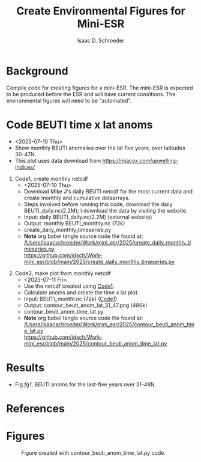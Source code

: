 #+latex_header: \usepackage{natbib}
#+options: toc:nil
#+OPTIONS: num:nil
#+OPTIONS: ^:nil
#+latex_header: \hypersetup{colorlinks=true,linkcolor=blue}
#+LATEX_HEADER: \usepackage{enumitem}
#+TITLE: Create Environmental Figures for Mini-ESR
#+AUTHOR: Isaac D. Schroeder
#+ATTR_LATEX: :options [noitemsep]
#+bibliography: /home/isaac/Documents/org_ref/references.bib


* Background
Compile code for creating figures for a mini-ESR.
The mini-ESR is expected to be produced before the ESR and will have current conditions.
The environmental figures will need to be "automated".

* Code BEUTI time x lat anoms
+ <2025-07-10 Thu>
+ Show monthly BEUTI anomalies over the lat five years, over latitudes 30-47N.
+ This plot uses data download from https://mjacox.com/upwelling-indices/


1. [@1] Code1, create monthly netcdf <<code1>>
  + <2025-07-10 Thu>
  + Download Mike J's daily BEUTI netcdf for the most current data and create monthly and cumulative dataarrays.
  + Steps involved before running this code, download the daily BEUTI_daily.nc(2.2M); I download the data by visiting the website.
  + Input: daily BEUTI_daily.nc(2.2M) (external website)
  + Output: monthly BEUTI_monthly.nc (72k)
  + create_daily_monthly_timeseries.py
  + *Note* org babel tangle source code file found at:\\
    [[/Users/isaacschroeder/Work/mini_esr/2025/create_daily_monthly_timeseries.py]]\\
    https://github.com/idsch/Work-mini_esr/blob/main/2025/create_daily_monthly_timeseries.py
#+STARTUP: nofold
#+STARTUP: hideblocks
#+NAME: create_daily_monthly_timeseries
#+BEGIN_SRC python :eval never :results none :exports none :async t :tangle create_daily_monthly_timeseries.py :session Python
import os
import numpy as np
import xarray as xr
import pandas as pd
# import matplotlib as mpl
# pylint: disable=C0103


# Note: M-x pyvenv-workon py_cart
#       This creates daily, monthly means and cui_mtrx from the daily BEUTI data
#       Save it to netcdf file
# Note: Daily BEUTI data downloaded from Mike J site

# -------------------------------------------------------
# -- Input variables, change these
# -------------------------------------------------------
# set lat range
lat_bgn = 31
lat_end = 47
dlat = 1

# directory of the 6hr UI
dir_data = '~/Work/TS/data/new_ui/beuti/'
fn_data = 'BEUTI_daily.nc'

# variable name in the xr.ds
ds1_var = ['year', 'month', 'day', 'BEUTI']
ds1_coord = ['latitude', 'time']

# input netcdf file are daily data, set the minumum number of days
# in the last month to create a monthly mean, otherwise report NaN
ndm_cutoff = 15

# -------------------------------------------------------
# -- END: Input variables, change these
# -------------------------------------------------------

ds1 = xr.open_dataset('{}{}'.format(dir_data, fn_data))

# create proper time coord
year = ds1[ds1_var[0]].data
month = ds1[ds1_var[1]].data
day = ds1[ds1_var[2]].data

yrs = np.unique(year)
num_yrs = len(yrs)

# create dictionary of dates
time_dic = {}
time_dic[ds1_var[0]] = year
time_dic[ds1_var[1]] = month
time_dic[ds1_var[2]] = day

# time pd.dataframe
df_vec = pd.DataFrame(time_dic)
pd_dt = pd.DatetimeIndex(pd.to_datetime(df_vec[ds1_var[0:3]]))
dt_vec = pd.DatetimeIndex(pd.to_datetime(df_vec[ds1_var[0:3]])).values

# lat range
lat_rng = np.arange(lat_bgn, lat_end+1, dlat)
num_lat_rng = len(lat_rng)

# get index of lat range
cc, ia_lat, ib_lat = np.intersect1d(
    ds1[ds1_coord[0]].data, lat_rng, return_indices=True)

# daily matrix
dataD_mtrx = ds1[ds1_var[3]].data[:, ia_lat].T

# monthly matrix
da1 = xr.DataArray(ds1[ds1_var[3]].data[:, ia_lat], coords=[
                   dt_vec, lat_rng], dims=['time', 'latitude'])
da1M = da1.resample(time='M').mean('time')
dataM_mtrx = da1M.data.T
dateM = da1M.time.data.astype('datetime64[M]')

# check to see if number of days in last month is less than ndm_cutoff
ndm_last_mon = pd_dt.day.values[-1]
if ndm_last_mon < ndm_cutoff:
    dataM_mtrx[:, -1] = np.nan

# create CUI matrix
dateD_yy = da1.time.dt.year.data
cui_mtrx = np.zeros([num_lat_rng, num_yrs, 365])
for i in range(0, num_lat_rng):
    for j in range(0, num_yrs):
        in_yr = np.where(dateD_yy == yrs[j])[0]
        ui_yr = dataD_mtrx[i, in_yr].T
        # --check size of in_yr, can be 365, 366 or
        # --less (depending on mon_wnt1,mon_wnt2)
        num_in = np.size(in_yr)

        in_end = 365
        if num_in < in_end:
            in_end = num_in-1

        # calculate cui on the first 365 days
        ui_365 = np.zeros(365)*np.nan
        ui_365[0:in_end] = ui_yr[0:in_end]
        cui = np.nancumsum(ui_365)

        # nancumsum treats NaN as 0, but want NaN in output
        in_nan = np.isnan(ui_365)
        cui[in_nan] = np.nan

        # place in final matrix
        cui_mtrx[i, j, :] = cui

# put into xr.da
da1 = xr.DataArray(dataD_mtrx, coords=[lat_rng, dt_vec], dims=['lat', 'time'])
da2 = xr.DataArray(dataM_mtrx, coords=[lat_rng, dateM.astype(
    'datetime64[ns]')], dims=['lat', 'time'])
days = np.arange(1, 366)
da3 = xr.DataArray(cui_mtrx, coords=[lat_rng, yrs, days],
                   dims=['lat', 'year', 'days'])

# put into xr.ds
ds1_out = da1.to_dataset(name='ui_day')
ds2_out = da2.to_dataset(name='ui_mon')
ds3_out = da3.to_dataset(name='cui_mtrx')

# # --create output directory
pwd1 = os.getcwd()

# dir_home = pwd1[0:22]
# dir1 = dir_home + 'data_files' + pwd1[21:len(pwd1)]
# dir_out = dir1

# # --check if directory exist, if it doesn't then create
# try:
#     os.makedirs(dir_out)
# except OSError:
#     if not os.path.isdir(dir_out):
#         raise

# # --Save Dataset to a netcdf file
dir_out = './'
# fn1_nc = '{}/BEUTI_daily.nc'.format(dir_out)
# ds1_out.to_netcdf(fn1_nc)

fn2_nc = '{}/BEUTI_monthly.nc'.format(dir_out)
ds2_out.to_netcdf(fn2_nc)

# fn3_nc = '{}/BEUTI_cui_mtrx.nc'.format(dir_out)
# ds3_out.to_netcdf(fn3_nc)

#+END_SRC

2. [@2] Code2, make plot from monthly netcdf
   + <2025-07-11 Fri>
   + Use the netcdf created using [[code1][Code1]].
   + Calculate anoms and create the time x lat plot.
   + Input: BEUTI_monthl.nc (72k) ([[code1][Code1]])
   + Output: contour_beuti_anom_lat_31_47.png (486k)
   + contour_beuti_anom_time_lat.py
   + *Note* org babel tangle source code file found at:\\
     [[/Users/isaacschroeder/Work/mini_esr/2025/contour_beuti_anom_time_lat.py]]\\
     https://github.com/idsch/Work-mini_esr/blob/main/2025/contour_beuti_anom_time_lat.py
#+STARTUP: nofold
#+STARTUP: hideblocks
#+NAME: contour_beuti_anom_time_lat
#+BEGIN_SRC python :eval never :results none :exports none :async t :tangle contour_beuti_anom_time_lat.py :session Python
import xarray as xr
import pandas as pd
import numpy as np
import matplotlib.pyplot as plt
import calendar
from matplotlib import gridspec
from matplotlib import rcParams
from matplotlib import interactive
interactive(True)
# pylint: disable=C0103



# plot paramaters
params = {
    'text.latex.preamble': '\\usepackage{gensymb}',
    'image.origin': 'lower',
    'image.interpolation': 'nearest',
    'image.cmap': 'RdYlBu_r',
    'axes.grid': False,
    'savefig.dpi': 300,  # to adjust notebook inline plot size
    'xtick.top':        False,  # shold the top and bottom have tick marks
    'xtick.bottom':     True,
    'xtick.major.size': 2.5,
    'ytick.major.size': 2.5,
    'ytick.direction': 'out',
    'xtick.direction': 'out',
    'axes.labelsize': 12,  # fontsize for x and y labels 
    'axes.titlesize': 12,
    'font.size': 12,  # was 10
    'legend.fontsize': 12,  # was 10
    'xtick.labelsize': 12,
    'ytick.labelsize': 12,
    'figure.figsize': [8.5, 11],
    'font.family': 'STIXGeneral',
    'toolbar': 'None',
    'savefig.bbox': 'tight',
    'axes.spines.top': True,
    'axes.spines.bottom': True,
    'axes.spines.left': True,
    'axes.spines.right': True,
    'font.family': 'Arial',
}
rcParams.update(params)


class nf(float):
    def __repr__(self):
        str = '%.1f' % (self.__float__(),)
        if str[-1] == '0':
            return '%.0f' % self.__float__()
        else:
            return '%.1f' % self.__float__()


# -------------------------------------------------------
# -- Input variables, change these
# -------------------------------------------------------

# clim year perio
yr_clim_bgn = 1982
yr_clim_end = 2010

# end year
yr_end = 2025

# dir_out for plots
dir_out = './'

# lats of the sst data
lat_wnt = [31, 47]

# distance want
dis_wnt = [0, 75]
# dis_wnt = [0, 150]


# file name of the BEUTI data
dir_in = './'
fn_beuti = '{}BEUTI_monthly.nc'.format(dir_in)

# roms variable name in the xr.ds
var_roms = ['sst_oi']

# beuti variable name in the xr.ds
var_beuti = ['ui_mon']

# roms dimensions labels
dim_roms = ['time', 'latitude', 'longitude']

# beuti dimensions labels
dim_beuti = ['lat', 'time']

# dim of the final anomaly xr.da
dim_da = ['lat', 'time']
dim_da_sst = ['latitude', 'time']

# figure usually has 1 columns, 2 rows
num_clmn = 1
num_row = 2

# ylim and ticks
ylm = [31, 47]
y_tck = np.arange(ylm[0], ylm[1]+3, 3)

# CalCOFI figures usually focus discussion over the last 3 years, change
# if more years are wanted
num_xyrs = 5
# num_xyrs = 28

# color for the xyrs
color_xyrs = ['green', 'orange', 'dodgerblue', 'red']

# figure size
fig_wdth = 8.5
fig_hght = 6

# nlevels
d_beuti = 3
dmin_beuti = -18
dmax_beuti = 18
nlvl_beuti = np.arange(dmin_beuti-6*d_beuti, dmax_beuti+7*d_beuti, d_beuti)
nlvl_beuti1 = np.arange(dmin_beuti-1*d_beuti, dmax_beuti+2*d_beuti, 2*d_beuti)

# colorbar labelsb
clrbr_lbl_beuti = 'BEUTI Anoms (mmol s^-1 m^-1)'

# month begin and end
month_bgn = 1
month_end = 12

# -------------------------------------------------------
# -- END: Input variables, change these
# -------------------------------------------------------

# beuti xr.ds
ds_beuti = xr.open_dataset(fn_beuti)

# get xr.da with sst and beuti data
da_beuti = ds_beuti[var_beuti[0]]

# beuti anom
in_clim_beuti = np.logical_and(
    da_beuti.time.dt.year >= yr_clim_bgn, da_beuti.time.dt.year <= yr_clim_end)
beuti_clim = da_beuti[:, in_clim_beuti].groupby('time.month').mean('time')
beuti_anom = da_beuti.groupby('time.month') - beuti_clim

# x limit
yr_bgn = yr_end - num_xyrs + 1
x_bgn = '{}-{:02d}'.format(yr_bgn, month_bgn)
x_end = '{}-{:02d}'.format(yr_end, month_end)
xlm = [np.datetime64(x_bgn), np.datetime64(x_end)]

# vlines
vln = np.zeros(num_xyrs, dtype='datetime64[M]')
for i in range(0, num_xyrs-1):
    vln[i] = '{}-01'.format(yr_bgn+1+i)

# setup subplots, spacing and figure size
plt.close()
gs1 = gridspec.GridSpec(num_row, num_clmn)
gs1.update(left=0.05, right=0.85, bottom=0.05, top=0.9, wspace=0.1, hspace=0.1)
fig = plt.figure(figsize=(fig_wdth, fig_hght))

# ------------------------------------------------------------
# contour beuti anom
# ------------------------------------------------------------
# setup subplots, spacing and figure size
plt.close()
gs1 = gridspec.GridSpec(num_row, num_clmn)
gs1.update(left=0.05, right=0.85, bottom=0.05, top=0.9, wspace=0.1, hspace=0.1)
fig = plt.figure(figsize=(fig_wdth, fig_hght))



ax = fig.add_subplot(gs1[0])
x_beuti = beuti_anom[dim_da[1]].data.astype('datetime64[M]')
y_beuti = beuti_anom[dim_da[0]].data

# contour
CS = plt.contour(x_beuti, y_beuti, beuti_anom.data, nlvl_beuti1,
                 vmin=dmin_beuti, vmax=dmax_beuti, colors='gray', linewidths=0.5)
# Define a class that forces representation of float to look a certain way
# This remove trailing zero so '1.0' becomes '1'

# Recast levels to new class
CS.levels = [nf(val) for val in CS.levels]

labels1 = plt.clabel(CS, CS.levels, inline=False, fmt='%r',
                     fontsize=7, colors='k', rightside_up=True)

# rotate and change integers (ie 1.0) to whole number (ie 1)
# for l in labels1:
#     txt1 = l.get_text()
#     if float(txt1).is_integer():
#         l.set_text(txt1.split('.')[0])
#     l.set_rotation(0)

# contourf
dmin = np.ceil(np.nanmin(beuti_anom.data))
dmax = np.ceil(np.nanmax(beuti_anom.data))
lvl1 = np.arange(dmin, dmax+0.5, 0.5)

chck_min = 0
chck_max = 0
if dmin < dmin_beuti:
    chck_min = 1
    extnd1 = 'min'
if dmax > dmax_beuti:
    chck_max = 1
    extnd1 = 'max'
if chck_max+chck_min==2:
    extnd1 = 'both'

# dminmax = np.min([np.abs(dmin), dmax])
# dmin = -1*dminmax
# dmax = dminmax


plt.contourf(x_beuti, y_beuti, beuti_anom.data, lvl1,
             vmin=dmin_beuti, vmax=dmax_beuti, cmap='bwr')

# xtick labels
mon_lbl = list()
for i in x_beuti:
    dti = pd.to_datetime(i)
    moni = calendar.month_name[dti.month]
    if moni == 'January':
        mon_lbl.append('{}\n      {}'.format(moni[0], dti.year))
    else:
        mon_lbl.append(moni[0])
plt.xticks(x_beuti, mon_lbl, fontsize=7)

# ytick labesl
lat_lbl = list()
for i in y_tck:
    lat_lbl.append('{}$\degree$N'.format(i))
plt.yticks(y_tck, lat_lbl, fontsize=7)

# x, y limits
plt.xlim(xlm)
plt.ylim(ylm)

# vlines
plt.vlines(vln, ylm[0], ylm[1], colors='red', linestyles='dashed', linewidth=2)

# colorbar
ax_pos = ax.get_position()
x_cb = ax_pos.x0 + ax_pos.width + ax_pos.width/40.0
y_cb = ax_pos.y0
y_hght = ax_pos.height
cbaxes = plt.gcf().add_axes([x_cb, y_cb+(y_hght*0.1)/2.0, 0.005, y_hght*0.9])

m = plt.cm.ScalarMappable(cmap='bwr')
m.set_array(beuti_anom.data)
m.set_clim(dmin_beuti, dmax_beuti)
plt.colorbar(m, cax=cbaxes, label=clrbr_lbl_beuti,
             format='%4.1f', extend=extnd1,
             boundaries=np.arange(dmin_beuti, dmax_beuti+d_beuti, d_beuti))


# save figure
fn_fig = '{}contour_beuti_anom_lat_{}_{}.png'.format(dir_out, lat_wnt[0], lat_wnt[1])

plt.savefig(fn_fig)

#+END_SRC




* Results

+ Fig [[fg1]], BEUTI anoms for the last-five years over 31-48N.
* References 
#+PRINT_BIBLIOGRAPHY:

#+latex: \clearpage
* Figures
#+NAME: fg1
#+caption:
#+caption: Figure created with contour_beuti_anom_time_lat.py code.
[[file:contour_beuti_anom_lat_31_47.png]]
